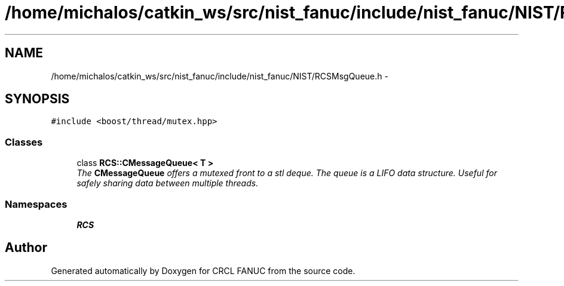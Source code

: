 .TH "/home/michalos/catkin_ws/src/nist_fanuc/include/nist_fanuc/NIST/RCSMsgQueue.h" 3 "Thu Mar 10 2016" "CRCL FANUC" \" -*- nroff -*-
.ad l
.nh
.SH NAME
/home/michalos/catkin_ws/src/nist_fanuc/include/nist_fanuc/NIST/RCSMsgQueue.h \- 
.SH SYNOPSIS
.br
.PP
\fC#include <boost/thread/mutex\&.hpp>\fP
.br

.SS "Classes"

.in +1c
.ti -1c
.RI "class \fBRCS::CMessageQueue< T >\fP"
.br
.RI "\fIThe \fBCMessageQueue\fP offers a mutexed front to a stl deque\&. The queue is a LIFO data structure\&. Useful for safely sharing data between multiple threads\&. \fP"
.in -1c
.SS "Namespaces"

.in +1c
.ti -1c
.RI "\fBRCS\fP"
.br
.in -1c
.SH "Author"
.PP 
Generated automatically by Doxygen for CRCL FANUC from the source code\&.
